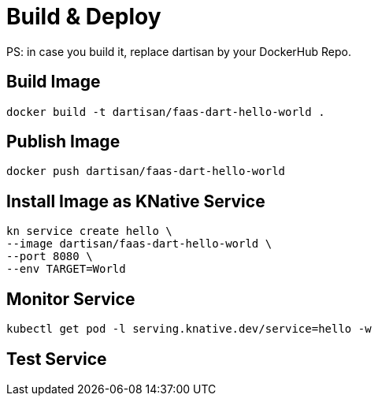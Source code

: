 # Build & Deploy

PS: in case you build it, replace dartisan by your DockerHub Repo.

## Build Image

```
docker build -t dartisan/faas-dart-hello-world .
```

## Publish Image

```
docker push dartisan/faas-dart-hello-world
```

## Install Image as KNative Service

```
kn service create hello \
--image dartisan/faas-dart-hello-world \
--port 8080 \
--env TARGET=World
```

## Monitor Service

```
kubectl get pod -l serving.knative.dev/service=hello -w
```

## Test Service

```

```
